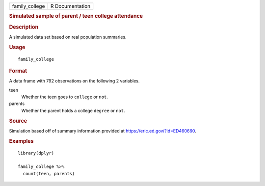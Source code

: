 .. container::

   .. container::

      ============== ===============
      family_college R Documentation
      ============== ===============

      .. rubric:: Simulated sample of parent / teen college attendance
         :name: simulated-sample-of-parent-teen-college-attendance

      .. rubric:: Description
         :name: description

      A simulated data set based on real population summaries.

      .. rubric:: Usage
         :name: usage

      ::

         family_college

      .. rubric:: Format
         :name: format

      A data frame with 792 observations on the following 2 variables.

      teen
         Whether the teen goes to ``college`` or ``not``.

      parents
         Whether the parent holds a college ``degree`` or ``not``.

      .. rubric:: Source
         :name: source

      Simulation based off of summary information provided at
      https://eric.ed.gov/?id=ED460660.

      .. rubric:: Examples
         :name: examples

      ::

         library(dplyr)

         family_college %>%
           count(teen, parents)

